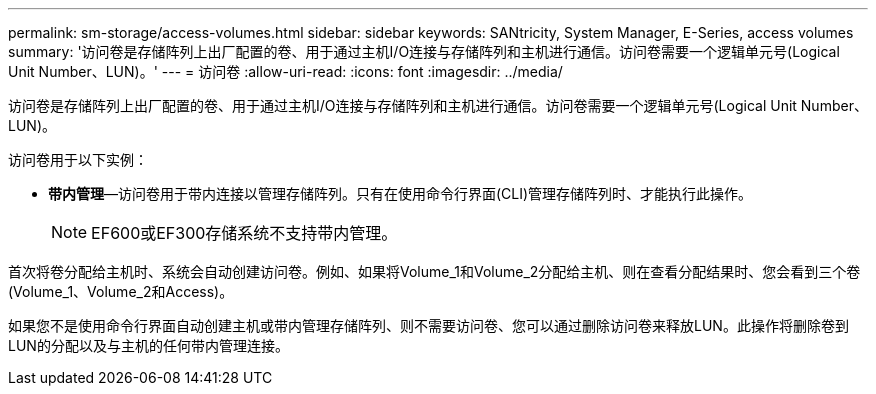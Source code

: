 ---
permalink: sm-storage/access-volumes.html 
sidebar: sidebar 
keywords: SANtricity, System Manager, E-Series, access volumes 
summary: '访问卷是存储阵列上出厂配置的卷、用于通过主机I/O连接与存储阵列和主机进行通信。访问卷需要一个逻辑单元号(Logical Unit Number、LUN)。' 
---
= 访问卷
:allow-uri-read: 
:icons: font
:imagesdir: ../media/


[role="lead"]
访问卷是存储阵列上出厂配置的卷、用于通过主机I/O连接与存储阵列和主机进行通信。访问卷需要一个逻辑单元号(Logical Unit Number、LUN)。

访问卷用于以下实例：

* *带内管理*—访问卷用于带内连接以管理存储阵列。只有在使用命令行界面(CLI)管理存储阵列时、才能执行此操作。
+
[NOTE]
====
EF600或EF300存储系统不支持带内管理。

====


首次将卷分配给主机时、系统会自动创建访问卷。例如、如果将Volume_1和Volume_2分配给主机、则在查看分配结果时、您会看到三个卷(Volume_1、Volume_2和Access)。

如果您不是使用命令行界面自动创建主机或带内管理存储阵列、则不需要访问卷、您可以通过删除访问卷来释放LUN。此操作将删除卷到LUN的分配以及与主机的任何带内管理连接。
